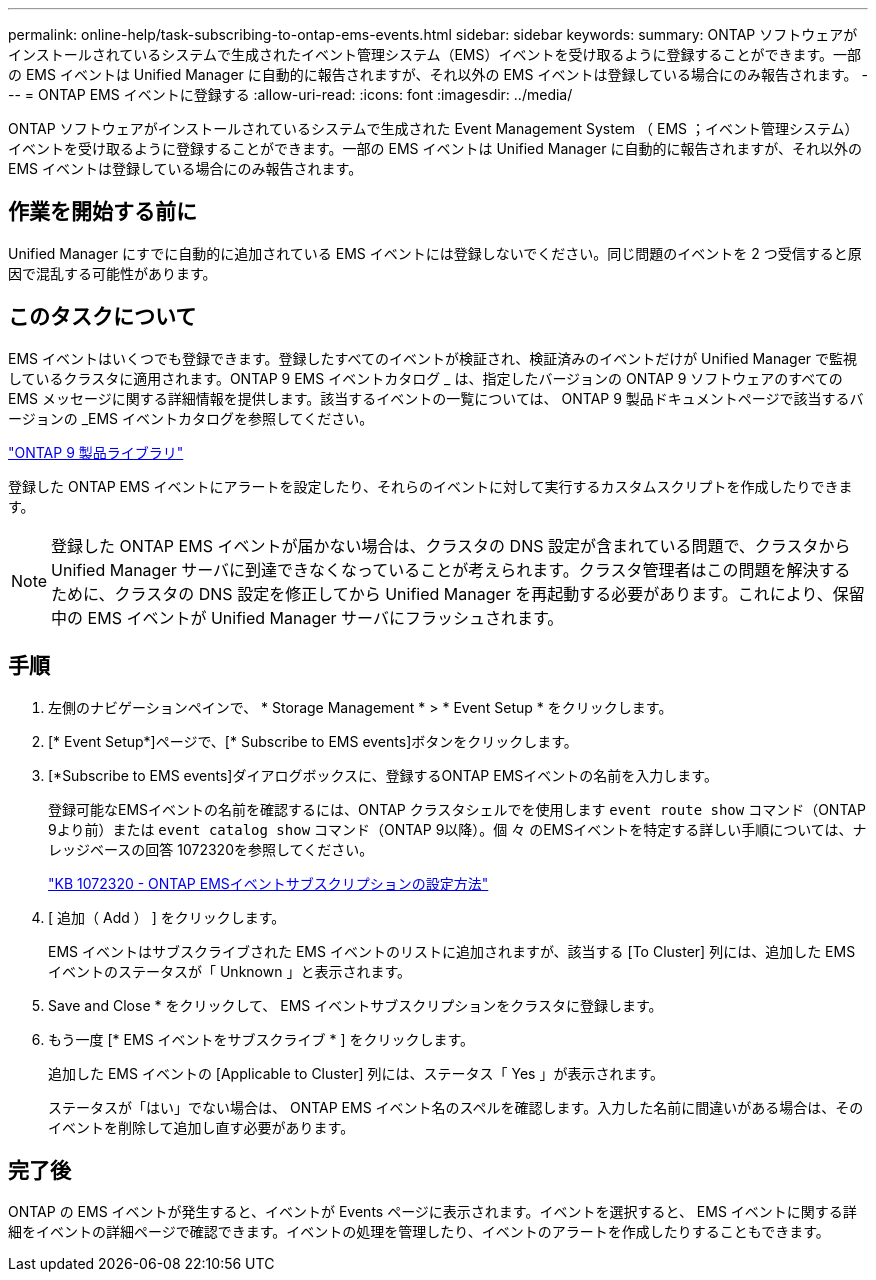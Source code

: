 ---
permalink: online-help/task-subscribing-to-ontap-ems-events.html 
sidebar: sidebar 
keywords:  
summary: ONTAP ソフトウェアがインストールされているシステムで生成されたイベント管理システム（EMS）イベントを受け取るように登録することができます。一部の EMS イベントは Unified Manager に自動的に報告されますが、それ以外の EMS イベントは登録している場合にのみ報告されます。 
---
= ONTAP EMS イベントに登録する
:allow-uri-read: 
:icons: font
:imagesdir: ../media/


[role="lead"]
ONTAP ソフトウェアがインストールされているシステムで生成された Event Management System （ EMS ；イベント管理システム）イベントを受け取るように登録することができます。一部の EMS イベントは Unified Manager に自動的に報告されますが、それ以外の EMS イベントは登録している場合にのみ報告されます。



== 作業を開始する前に

Unified Manager にすでに自動的に追加されている EMS イベントには登録しないでください。同じ問題のイベントを 2 つ受信すると原因で混乱する可能性があります。



== このタスクについて

EMS イベントはいくつでも登録できます。登録したすべてのイベントが検証され、検証済みのイベントだけが Unified Manager で監視しているクラスタに適用されます。ONTAP 9 EMS イベントカタログ _ は、指定したバージョンの ONTAP 9 ソフトウェアのすべての EMS メッセージに関する詳細情報を提供します。該当するイベントの一覧については、 ONTAP 9 製品ドキュメントページで該当するバージョンの _EMS イベントカタログを参照してください。

https://mysupport.netapp.com/documentation/productlibrary/index.html?productID=62286["ONTAP 9 製品ライブラリ"]

登録した ONTAP EMS イベントにアラートを設定したり、それらのイベントに対して実行するカスタムスクリプトを作成したりできます。

[NOTE]
====
登録した ONTAP EMS イベントが届かない場合は、クラスタの DNS 設定が含まれている問題で、クラスタから Unified Manager サーバに到達できなくなっていることが考えられます。クラスタ管理者はこの問題を解決するために、クラスタの DNS 設定を修正してから Unified Manager を再起動する必要があります。これにより、保留中の EMS イベントが Unified Manager サーバにフラッシュされます。

====


== 手順

. 左側のナビゲーションペインで、 * Storage Management * > * Event Setup * をクリックします。
. [* Event Setup*]ページで、[* Subscribe to EMS events]ボタンをクリックします。
. [*Subscribe to EMS events]ダイアログボックスに、登録するONTAP EMSイベントの名前を入力します。
+
登録可能なEMSイベントの名前を確認するには、ONTAP クラスタシェルでを使用します `event route show` コマンド（ONTAP 9より前）または `event catalog show` コマンド（ONTAP 9以降）。個 々 のEMSイベントを特定する詳しい手順については、ナレッジベースの回答 1072320を参照してください。

+
https://kb.netapp.com/app/answers/answer_view/a_id/1072320["KB 1072320 - ONTAP EMSイベントサブスクリプションの設定方法"]

. [ 追加（ Add ） ] をクリックします。
+
EMS イベントはサブスクライブされた EMS イベントのリストに追加されますが、該当する [To Cluster] 列には、追加した EMS イベントのステータスが「 Unknown 」と表示されます。

. Save and Close * をクリックして、 EMS イベントサブスクリプションをクラスタに登録します。
. もう一度 [* EMS イベントをサブスクライブ * ] をクリックします。
+
追加した EMS イベントの [Applicable to Cluster] 列には、ステータス「 Yes 」が表示されます。

+
ステータスが「はい」でない場合は、 ONTAP EMS イベント名のスペルを確認します。入力した名前に間違いがある場合は、そのイベントを削除して追加し直す必要があります。





== 完了後

ONTAP の EMS イベントが発生すると、イベントが Events ページに表示されます。イベントを選択すると、 EMS イベントに関する詳細をイベントの詳細ページで確認できます。イベントの処理を管理したり、イベントのアラートを作成したりすることもできます。
